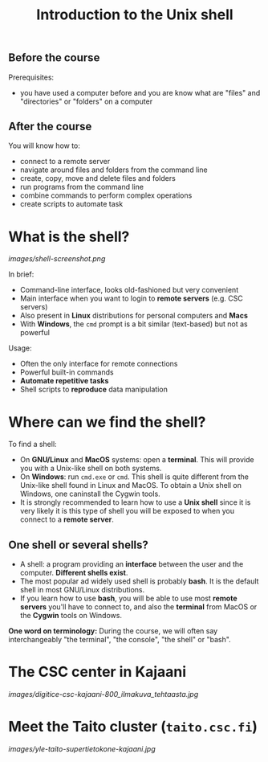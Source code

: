 #+TITLE: Introduction to the Unix shell

** Before the course

Prerequisites:
- you have used a computer before and you are know what are "files" and
  "directories" or "folders" on a computer

** After the course

You will know how to:
- connect to a remote server
- navigate around files and folders from the command line
- create, copy, move and delete files and folders
- run programs from the command line
- combine commands to perform complex operations
- create scripts to automate task

* What is the shell?

[[images/shell-screenshot.png]]

In brief:
- Command-line interface, looks old-fashioned but very convenient
- Main interface when you want to login to *remote servers* (e.g. CSC servers)
- Also present in *Linux* distributions for personal computers and *Macs*
- With *Windows*, the =cmd= prompt is a bit similar (text-based) but not as
  powerful

Usage:
- Often the only interface for remote connections
- Powerful built-in commands
- *Automate repetitive tasks*
- Shell scripts to *reproduce* data manipulation

* Where can we find the shell?

To find a shell:
- On *GNU/Linux* and *MacOS* systems: open a *terminal*. This will provide you
  with a Unix-like shell on both systems.
- On *Windows*: run =cmd.exe= or =cmd=. This shell is quite different from the
  Unix-like shell found in Linux and MacOS. To obtain a Unix shell on Windows,
  one caninstall the Cygwin tools.
- It is strongly recommended to learn how to use a *Unix shell* since it is
  very likely it is this type of shell you will be exposed to when you connect
  to a *remote server*.

** One shell or several shells?

- A shell: a program providing an *interface* between the user and the
  computer. *Different shells exist*.
- The most popular ad widely used shell is probably *bash*. It is the default
  shell in most GNU/Linux distributions.
- If you learn how to use *bash*, you will be able to use most *remote servers*
  you'll have to connect to, and also the *terminal* from MacOS or the *Cygwin*
  tools on Windows.

*One word on terminology:* During the course, we will often say interchangeably
 "the terminal", "the console", "the shell" or "bash".

* The CSC center in Kajaani

[[images/digitice-csc-kajaani-800_ilmakuva_tehtaasta.jpg]]

* Meet the Taito cluster (=taito.csc.fi=)

[[images/yle-taito-supertietokone-kajaani.jpg]]
